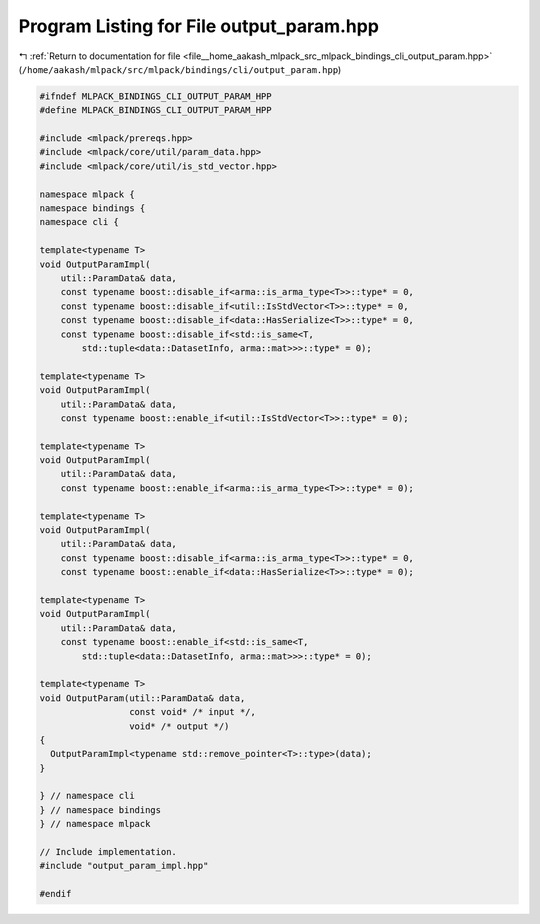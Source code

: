 
.. _program_listing_file__home_aakash_mlpack_src_mlpack_bindings_cli_output_param.hpp:

Program Listing for File output_param.hpp
=========================================

|exhale_lsh| :ref:`Return to documentation for file <file__home_aakash_mlpack_src_mlpack_bindings_cli_output_param.hpp>` (``/home/aakash/mlpack/src/mlpack/bindings/cli/output_param.hpp``)

.. |exhale_lsh| unicode:: U+021B0 .. UPWARDS ARROW WITH TIP LEFTWARDS

.. code-block:: cpp

   
   #ifndef MLPACK_BINDINGS_CLI_OUTPUT_PARAM_HPP
   #define MLPACK_BINDINGS_CLI_OUTPUT_PARAM_HPP
   
   #include <mlpack/prereqs.hpp>
   #include <mlpack/core/util/param_data.hpp>
   #include <mlpack/core/util/is_std_vector.hpp>
   
   namespace mlpack {
   namespace bindings {
   namespace cli {
   
   template<typename T>
   void OutputParamImpl(
       util::ParamData& data,
       const typename boost::disable_if<arma::is_arma_type<T>>::type* = 0,
       const typename boost::disable_if<util::IsStdVector<T>>::type* = 0,
       const typename boost::disable_if<data::HasSerialize<T>>::type* = 0,
       const typename boost::disable_if<std::is_same<T,
           std::tuple<data::DatasetInfo, arma::mat>>>::type* = 0);
   
   template<typename T>
   void OutputParamImpl(
       util::ParamData& data,
       const typename boost::enable_if<util::IsStdVector<T>>::type* = 0);
   
   template<typename T>
   void OutputParamImpl(
       util::ParamData& data,
       const typename boost::enable_if<arma::is_arma_type<T>>::type* = 0);
   
   template<typename T>
   void OutputParamImpl(
       util::ParamData& data,
       const typename boost::disable_if<arma::is_arma_type<T>>::type* = 0,
       const typename boost::enable_if<data::HasSerialize<T>>::type* = 0);
   
   template<typename T>
   void OutputParamImpl(
       util::ParamData& data,
       const typename boost::enable_if<std::is_same<T,
           std::tuple<data::DatasetInfo, arma::mat>>>::type* = 0);
   
   template<typename T>
   void OutputParam(util::ParamData& data,
                    const void* /* input */,
                    void* /* output */)
   {
     OutputParamImpl<typename std::remove_pointer<T>::type>(data);
   }
   
   } // namespace cli
   } // namespace bindings
   } // namespace mlpack
   
   // Include implementation.
   #include "output_param_impl.hpp"
   
   #endif

